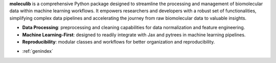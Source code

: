 .. moleculib documentation master file, created by
   sphinx-quickstart on Sun Feb 25 21:41:42 2024.
   You can adapt this file completely to your liking, but it should at least
   contain the root `toctree` directive.

**moleculib** is a comprehensive Python package designed to streamline the processing and management of biomolecular data within machine learning workflows. It empowers researchers and developers with a robust set of functionalities, simplifying complex data pipelines and accelerating the journey from raw biomolecular data to valuable insights.

* **Data Processing**: preprocessing and cleaning capabilities for data normalization and feature engineering.
* **Machine Learning-First**: designed to readily integrate with Jax and pytrees in machine learning pipelines.
* **Reproducibility**: modular classes and workflows for better organization and reproducibility.


.. autosummary::
   :toctree: _autosummary
   :template: custom-module-template.rst
   :recursive:

   moleculib



* :ref:`genindex`
